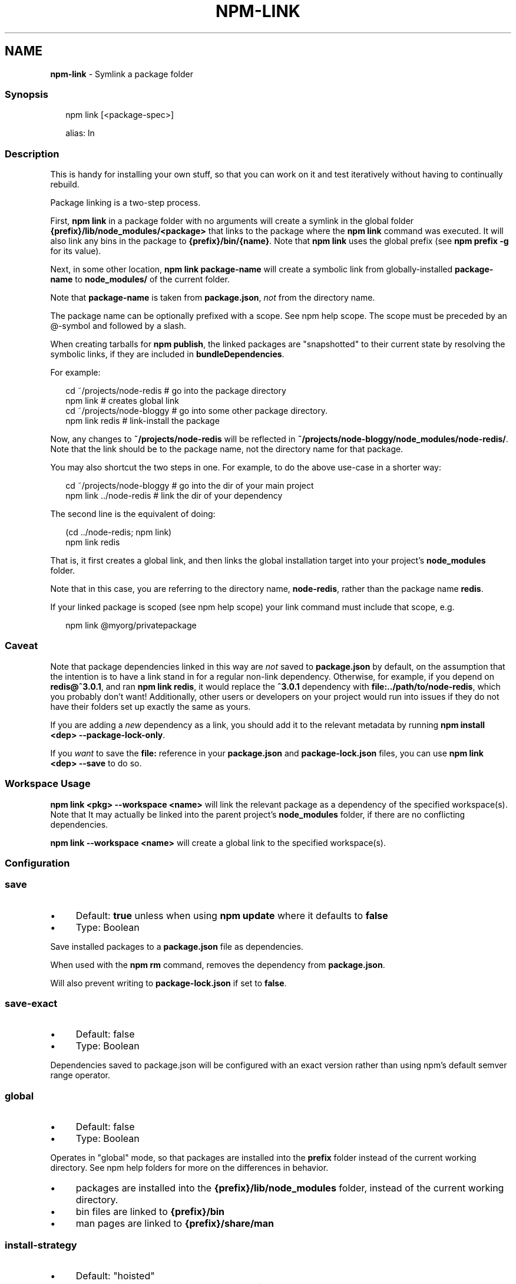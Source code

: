 .TH "NPM-LINK" "1" "November 2023" "" ""
.SH "NAME"
\fBnpm-link\fR - Symlink a package folder
.SS "Synopsis"
.P
.RS 2
.nf
npm link \[lB]<package-spec>\[rB]

alias: ln
.fi
.RE
.SS "Description"
.P
This is handy for installing your own stuff, so that you can work on it and test iteratively without having to continually rebuild.
.P
Package linking is a two-step process.
.P
First, \fBnpm link\fR in a package folder with no arguments will create a symlink in the global folder \fB{prefix}/lib/node_modules/<package>\fR that links to the package where the \fBnpm link\fR command was executed. It will also link any bins in the package to \fB{prefix}/bin/{name}\fR. Note that \fBnpm link\fR uses the global prefix (see \fBnpm prefix -g\fR for its value).
.P
Next, in some other location, \fBnpm link package-name\fR will create a symbolic link from globally-installed \fBpackage-name\fR to \fBnode_modules/\fR of the current folder.
.P
Note that \fBpackage-name\fR is taken from \fBpackage.json\fR, \fInot\fR from the directory name.
.P
The package name can be optionally prefixed with a scope. See npm help scope. The scope must be preceded by an @-symbol and followed by a slash.
.P
When creating tarballs for \fBnpm publish\fR, the linked packages are "snapshotted" to their current state by resolving the symbolic links, if they are included in \fBbundleDependencies\fR.
.P
For example:
.P
.RS 2
.nf
cd ~/projects/node-redis    # go into the package directory
npm link                    # creates global link
cd ~/projects/node-bloggy   # go into some other package directory.
npm link redis              # link-install the package
.fi
.RE
.P
Now, any changes to \fB~/projects/node-redis\fR will be reflected in \fB~/projects/node-bloggy/node_modules/node-redis/\fR. Note that the link should be to the package name, not the directory name for that package.
.P
You may also shortcut the two steps in one. For example, to do the above use-case in a shorter way:
.P
.RS 2
.nf
cd ~/projects/node-bloggy  # go into the dir of your main project
npm link ../node-redis     # link the dir of your dependency
.fi
.RE
.P
The second line is the equivalent of doing:
.P
.RS 2
.nf
(cd ../node-redis; npm link)
npm link redis
.fi
.RE
.P
That is, it first creates a global link, and then links the global installation target into your project's \fBnode_modules\fR folder.
.P
Note that in this case, you are referring to the directory name, \fBnode-redis\fR, rather than the package name \fBredis\fR.
.P
If your linked package is scoped (see npm help scope) your link command must include that scope, e.g.
.P
.RS 2
.nf
npm link @myorg/privatepackage
.fi
.RE
.SS "Caveat"
.P
Note that package dependencies linked in this way are \fInot\fR saved to \fBpackage.json\fR by default, on the assumption that the intention is to have a link stand in for a regular non-link dependency. Otherwise, for example, if you depend on \fBredis@^3.0.1\fR, and ran \fBnpm link redis\fR, it would replace the \fB^3.0.1\fR dependency with \fBfile:../path/to/node-redis\fR, which you probably don't want! Additionally, other users or developers on your project would run into issues if they do not have their folders set up exactly the same as yours.
.P
If you are adding a \fInew\fR dependency as a link, you should add it to the relevant metadata by running \fBnpm install <dep> --package-lock-only\fR.
.P
If you \fIwant\fR to save the \fBfile:\fR reference in your \fBpackage.json\fR and \fBpackage-lock.json\fR files, you can use \fBnpm link <dep> --save\fR to do so.
.SS "Workspace Usage"
.P
\fBnpm link <pkg> --workspace <name>\fR will link the relevant package as a dependency of the specified workspace(s). Note that It may actually be linked into the parent project's \fBnode_modules\fR folder, if there are no conflicting dependencies.
.P
\fBnpm link --workspace <name>\fR will create a global link to the specified workspace(s).
.SS "Configuration"
.SS "\fBsave\fR"
.RS 0
.IP \(bu 4
Default: \fBtrue\fR unless when using \fBnpm update\fR where it defaults to \fBfalse\fR
.IP \(bu 4
Type: Boolean
.RE 0

.P
Save installed packages to a \fBpackage.json\fR file as dependencies.
.P
When used with the \fBnpm rm\fR command, removes the dependency from \fBpackage.json\fR.
.P
Will also prevent writing to \fBpackage-lock.json\fR if set to \fBfalse\fR.
.SS "\fBsave-exact\fR"
.RS 0
.IP \(bu 4
Default: false
.IP \(bu 4
Type: Boolean
.RE 0

.P
Dependencies saved to package.json will be configured with an exact version rather than using npm's default semver range operator.
.SS "\fBglobal\fR"
.RS 0
.IP \(bu 4
Default: false
.IP \(bu 4
Type: Boolean
.RE 0

.P
Operates in "global" mode, so that packages are installed into the \fBprefix\fR folder instead of the current working directory. See npm help folders for more on the differences in behavior.
.RS 0
.IP \(bu 4
packages are installed into the \fB{prefix}/lib/node_modules\fR folder, instead of the current working directory.
.IP \(bu 4
bin files are linked to \fB{prefix}/bin\fR
.IP \(bu 4
man pages are linked to \fB{prefix}/share/man\fR
.RE 0

.SS "\fBinstall-strategy\fR"
.RS 0
.IP \(bu 4
Default: "hoisted"
.IP \(bu 4
Type: "hoisted", "nested", "shallow", or "linked"
.RE 0

.P
Sets the strategy for installing packages in node_modules. hoisted (default): Install non-duplicated in top-level, and duplicated as necessary within directory structure. nested: (formerly --legacy-bundling) install in place, no hoisting. shallow (formerly --global-style) only install direct deps at top-level. linked: (experimental) install in node_modules/.store, link in place, unhoisted.
.SS "\fBlegacy-bundling\fR"
.RS 0
.IP \(bu 4
Default: false
.IP \(bu 4
Type: Boolean
.IP \(bu 4
DEPRECATED: This option has been deprecated in favor of \fB--install-strategy=nested\fR
.RE 0

.P
Instead of hoisting package installs in \fBnode_modules\fR, install packages in the same manner that they are depended on. This may cause very deep directory structures and duplicate package installs as there is no de-duplicating. Sets \fB--install-strategy=nested\fR.
.SS "\fBglobal-style\fR"
.RS 0
.IP \(bu 4
Default: false
.IP \(bu 4
Type: Boolean
.IP \(bu 4
DEPRECATED: This option has been deprecated in favor of \fB--install-strategy=shallow\fR
.RE 0

.P
Only install direct dependencies in the top level \fBnode_modules\fR, but hoist on deeper dependencies. Sets \fB--install-strategy=shallow\fR.
.SS "\fBstrict-peer-deps\fR"
.RS 0
.IP \(bu 4
Default: false
.IP \(bu 4
Type: Boolean
.RE 0

.P
If set to \fBtrue\fR, and \fB--legacy-peer-deps\fR is not set, then \fIany\fR conflicting \fBpeerDependencies\fR will be treated as an install failure, even if npm could reasonably guess the appropriate resolution based on non-peer dependency relationships.
.P
By default, conflicting \fBpeerDependencies\fR deep in the dependency graph will be resolved using the nearest non-peer dependency specification, even if doing so will result in some packages receiving a peer dependency outside the range set in their package's \fBpeerDependencies\fR object.
.P
When such an override is performed, a warning is printed, explaining the conflict and the packages involved. If \fB--strict-peer-deps\fR is set, then this warning is treated as a failure.
.SS "\fBpackage-lock\fR"
.RS 0
.IP \(bu 4
Default: true
.IP \(bu 4
Type: Boolean
.RE 0

.P
If set to false, then ignore \fBpackage-lock.json\fR files when installing. This will also prevent \fIwriting\fR \fBpackage-lock.json\fR if \fBsave\fR is true.
.SS "\fBomit\fR"
.RS 0
.IP \(bu 4
Default: 'dev' if the \fBNODE_ENV\fR environment variable is set to 'production', otherwise empty.
.IP \(bu 4
Type: "dev", "optional", or "peer" (can be set multiple times)
.RE 0

.P
Dependency types to omit from the installation tree on disk.
.P
Note that these dependencies \fIare\fR still resolved and added to the \fBpackage-lock.json\fR or \fBnpm-shrinkwrap.json\fR file. They are just not physically installed on disk.
.P
If a package type appears in both the \fB--include\fR and \fB--omit\fR lists, then it will be included.
.P
If the resulting omit list includes \fB'dev'\fR, then the \fBNODE_ENV\fR environment variable will be set to \fB'production'\fR for all lifecycle scripts.
.SS "\fBignore-scripts\fR"
.RS 0
.IP \(bu 4
Default: false
.IP \(bu 4
Type: Boolean
.RE 0

.P
If true, npm does not run scripts specified in package.json files.
.P
Note that commands explicitly intended to run a particular script, such as \fBnpm start\fR, \fBnpm stop\fR, \fBnpm restart\fR, \fBnpm test\fR, and \fBnpm run-script\fR will still run their intended script if \fBignore-scripts\fR is set, but they will \fInot\fR run any pre- or post-scripts.
.SS "\fBaudit\fR"
.RS 0
.IP \(bu 4
Default: true
.IP \(bu 4
Type: Boolean
.RE 0

.P
When "true" submit audit reports alongside the current npm command to the default registry and all registries configured for scopes. See the documentation for npm help audit for details on what is submitted.
.SS "\fBbin-links\fR"
.RS 0
.IP \(bu 4
Default: true
.IP \(bu 4
Type: Boolean
.RE 0

.P
Tells npm to create symlinks (or \fB.cmd\fR shims on Windows) for package executables.
.P
Set to false to have it not do this. This can be used to work around the fact that some file systems don't support symlinks, even on ostensibly Unix systems.
.SS "\fBfund\fR"
.RS 0
.IP \(bu 4
Default: true
.IP \(bu 4
Type: Boolean
.RE 0

.P
When "true" displays the message at the end of each \fBnpm install\fR acknowledging the number of dependencies looking for funding. See npm help fund for details.
.SS "\fBdry-run\fR"
.RS 0
.IP \(bu 4
Default: false
.IP \(bu 4
Type: Boolean
.RE 0

.P
Indicates that you don't want npm to make any changes and that it should only report what it would have done. This can be passed into any of the commands that modify your local installation, eg, \fBinstall\fR, \fBupdate\fR, \fBdedupe\fR, \fBuninstall\fR, as well as \fBpack\fR and \fBpublish\fR.
.P
Note: This is NOT honored by other network related commands, eg \fBdist-tags\fR, \fBowner\fR, etc.
.SS "\fBworkspace\fR"
.RS 0
.IP \(bu 4
Default:
.IP \(bu 4
Type: String (can be set multiple times)
.RE 0

.P
Enable running a command in the context of the configured workspaces of the current project while filtering by running only the workspaces defined by this configuration option.
.P
Valid values for the \fBworkspace\fR config are either:
.RS 0
.IP \(bu 4
Workspace names
.IP \(bu 4
Path to a workspace directory
.IP \(bu 4
Path to a parent workspace directory (will result in selecting all workspaces within that folder)
.RE 0

.P
When set for the \fBnpm init\fR command, this may be set to the folder of a workspace which does not yet exist, to create the folder and set it up as a brand new workspace within the project.
.P
This value is not exported to the environment for child processes.
.SS "\fBworkspaces\fR"
.RS 0
.IP \(bu 4
Default: null
.IP \(bu 4
Type: null or Boolean
.RE 0

.P
Set to true to run the command in the context of \fBall\fR configured workspaces.
.P
Explicitly setting this to false will cause commands like \fBinstall\fR to ignore workspaces altogether. When not set explicitly:
.RS 0
.IP \(bu 4
Commands that operate on the \fBnode_modules\fR tree (install, update, etc.) will link workspaces into the \fBnode_modules\fR folder. - Commands that do other things (test, exec, publish, etc.) will operate on the root project, \fIunless\fR one or more workspaces are specified in the \fBworkspace\fR config.
.RE 0

.P
This value is not exported to the environment for child processes.
.SS "\fBinclude-workspace-root\fR"
.RS 0
.IP \(bu 4
Default: false
.IP \(bu 4
Type: Boolean
.RE 0

.P
Include the workspace root when workspaces are enabled for a command.
.P
When false, specifying individual workspaces via the \fBworkspace\fR config, or all workspaces via the \fBworkspaces\fR flag, will cause npm to operate only on the specified workspaces, and not on the root project.
.P
This value is not exported to the environment for child processes.
.SS "\fBinstall-links\fR"
.RS 0
.IP \(bu 4
Default: false
.IP \(bu 4
Type: Boolean
.RE 0

.P
When set file: protocol dependencies will be packed and installed as regular dependencies instead of creating a symlink. This option has no effect on workspaces.
.SS "See Also"
.RS 0
.IP \(bu 4
npm help "package spec"
.IP \(bu 4
npm help developers
.IP \(bu 4
\fBpackage.json\fR \fI\(la/configuring-npm/package-json\(ra\fR
.IP \(bu 4
npm help install
.IP \(bu 4
npm help folders
.IP \(bu 4
npm help config
.IP \(bu 4
npm help npmrc
.RE 0
